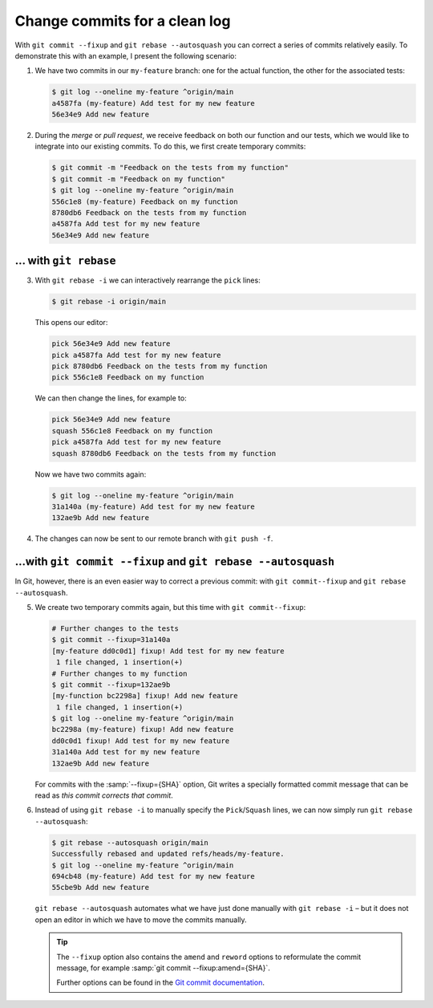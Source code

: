 Change commits for a clean log
==============================

With ``git commit --fixup`` and ``git rebase --autosquash`` you can correct a
series of commits relatively easily. To demonstrate this with an example, I
present the following scenario:

#. We have two commits in our ``my-feature`` branch: one for the actual
   function, the other for the associated tests:

   .. code-block:: console

      $ git log --oneline my-feature ^origin/main
      a4587fa (my-feature) Add test for my new feature
      56e34e9 Add new feature

#. During the *merge* or *pull request*, we receive feedback on both our
   function and our tests, which we would like to integrate into our existing
   commits. To do this, we first create temporary commits:

   .. code-block:: console

      $ git commit -m "Feedback on the tests from my function"
      $ git commit -m "Feedback on my function"
      $ git log --oneline my-feature ^origin/main
      556c1e8 (my-feature) Feedback on my function
      8780db6 Feedback on the tests from my function
      a4587fa Add test for my new feature
      56e34e9 Add new feature

… with ``git rebase``
---------------------

3. With ``git rebase -i`` we can interactively rearrange the ``pick`` lines:

   .. code-block:: console

      $ git rebase -i origin/main

   This opens our editor:

   .. code-block:: console

      pick 56e34e9 Add new feature
      pick a4587fa Add test for my new feature
      pick 8780db6 Feedback on the tests from my function
      pick 556c1e8 Feedback on my function

   We can then change the lines, for example to:

   .. code-block:: console

      pick 56e34e9 Add new feature
      squash 556c1e8 Feedback on my function
      pick a4587fa Add test for my new feature
      squash 8780db6 Feedback on the tests from my function

   Now we have two commits again:

   .. code-block:: console

      $ git log --oneline my-feature ^origin/main
      31a140a (my-feature) Add test for my new feature
      132ae9b Add new feature

#. The changes can now be sent to our remote branch with ``git push -f``.

…with ``git commit --fixup`` and ``git rebase --autosquash``
------------------------------------------------------------

In Git, however, there is an even easier way to correct a previous commit: with
``git commit--fixup`` and ``git rebase --autosquash``.

5. We create two temporary commits again, but this time with ``git
   commit--fixup``:

   .. code-block:: console

      # Further changes to the tests
      $ git commit --fixup=31a140a
      [my-feature dd0c0d1] fixup! Add test for my new feature
       1 file changed, 1 insertion(+)
      # Further changes to my function
      $ git commit --fixup=132ae9b
      [my-function bc2298a] fixup! Add new feature
       1 file changed, 1 insertion(+)
      $ git log --oneline my-feature ^origin/main
      bc2298a (my-feature) fixup! Add new feature
      dd0c0d1 fixup! Add test for my new feature
      31a140a Add test for my new feature
      132ae9b Add new feature

   For commits with the :samp:`--fixup={SHA}` option, Git writes a specially
   formatted commit message that can be read as *this commit corrects that
   commit*.

#. Instead of using ``git rebase -i`` to manually specify the
   ``Pick``/``Squash`` lines, we can now simply run ``git rebase --autosquash``:

   .. code-block:: console

      $ git rebase --autosquash origin/main
      Successfully rebased and updated refs/heads/my-feature.
      $ git log --oneline my-feature ^origin/main
      694cb48 (my-feature) Add test for my new feature
      55cbe9b Add new feature

   ``git rebase --autosquash`` automates what we have just done manually with
   ``git rebase -i`` – but it does not open an editor in which we have to move
   the commits manually.

   .. tip::
      The ``--fixup`` option also contains the ``amend`` and ``reword`` options
      to reformulate the commit message, for example :samp:`git commit
      --fixup:amend={SHA}`.

      Further options can be found in the `Git commit documentation
      <https://git-scm.com/docs/git-commit#Documentation/git-commit.txt---fixupamendrewordltcommitgt>`_.
